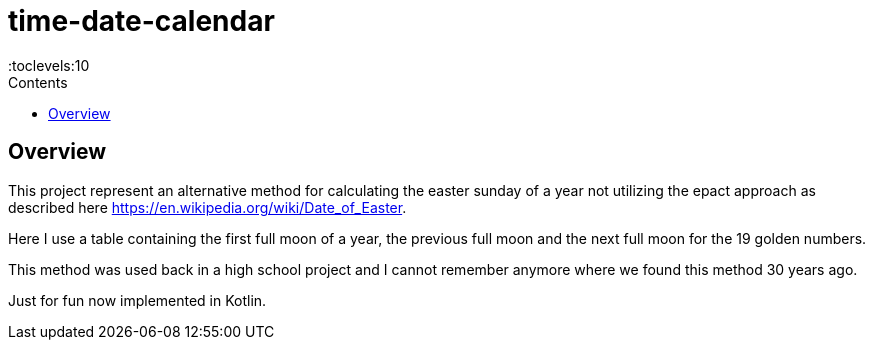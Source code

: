 = time-date-calendar
:doctype: article
:description: Project Documentation for time-date-calendar
:keywords: kotlin, full moon
:icons: font
:toc:
:toc-title: Contents
:toclevels:10

== Overview

This project represent an alternative method for calculating the easter sunday of a year not utilizing the epact approach as described here https://en.wikipedia.org/wiki/Date_of_Easter.

Here I use a table containing the first full moon of a year, the previous full moon and the next full moon for the 19 golden numbers.

This method was used back in a high school project and I cannot remember anymore where we found this method 30 years ago.

Just for fun now implemented in Kotlin.
